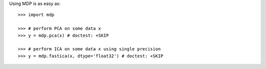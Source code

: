 .. _using_mdp_is_as_easy:

Using MDP is as easy as::

    >>> import mdp

    >>> # perform PCA on some data x
    >>> y = mdp.pca(x) # doctest: +SKIP

    >>> # perform ICA on some data x using single precision
    >>> y = mdp.fastica(x, dtype='float32') # doctest: +SKIP 
